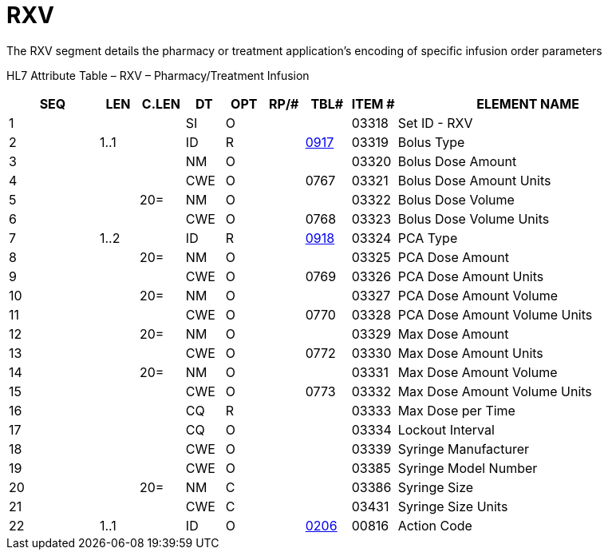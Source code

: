= RXV
:render_as: Level3
:v291_section: 4A.4.8

The RXV segment details the pharmacy or treatment application’s encoding of specific infusion order parameters

HL7 Attribute Table – RXV – Pharmacy/Treatment Infusion

[width="100%",cols="14%,6%,7%,6%,6%,6%,7%,7%,41%",options="header",]

|===

|SEQ |LEN |C.LEN |DT |OPT |RP/# |TBL# |ITEM # |ELEMENT NAME

|1 | | |SI |O | | |03318 |Set ID - RXV

|2 |1..1 | |ID |R | |file:///E:\V2\v2.9%20final%20Nov%20from%20Frank\V29_CH02C_Tables.docx#HL70917[0917] |03319 |Bolus Type

|3 | | |NM |O | | |03320 |Bolus Dose Amount

|4 | | |CWE |O | |0767 |03321 |Bolus Dose Amount Units

|5 | |20= |NM |O | | |03322 |Bolus Dose Volume

|6 | | |CWE |O | |0768 |03323 |Bolus Dose Volume Units

|7 |1..2 | |ID |R | |file:///E:\V2\v2.9%20final%20Nov%20from%20Frank\V29_CH02C_Tables.docx#HL70918[0918] |03324 |PCA Type

|8 | |20= |NM |O | | |03325 |PCA Dose Amount

|9 | | |CWE |O | |0769 |03326 |PCA Dose Amount Units

|10 | |20= |NM |O | | |03327 |PCA Dose Amount Volume

|11 | | |CWE |O | |0770 |03328 |PCA Dose Amount Volume Units

|12 | |20= |NM |O | | |03329 |Max Dose Amount

|13 | | |CWE |O | |0772 |03330 |Max Dose Amount Units

|14 | |20= |NM |O | | |03331 |Max Dose Amount Volume

|15 | | |CWE |O | |0773 |03332 |Max Dose Amount Volume Units

|16 | | |CQ |R | | |03333 |Max Dose per Time

|17 | | |CQ |O | | |03334 |Lockout Interval

|18 | | |CWE |O | | |03339 |Syringe Manufacturer

|19 | | |CWE |O | | |03385 |Syringe Model Number

|20 | |20= |NM |C | | |03386 |Syringe Size

|21 | | |CWE |C | | |03431 |Syringe Size Units

|22 |1..1 | |ID |O | |file:///E:\V2\v2.9%20final%20Nov%20from%20Frank\V29_CH02C_Tables.docx#HL70206[0206] |00816 |Action Code

|===

